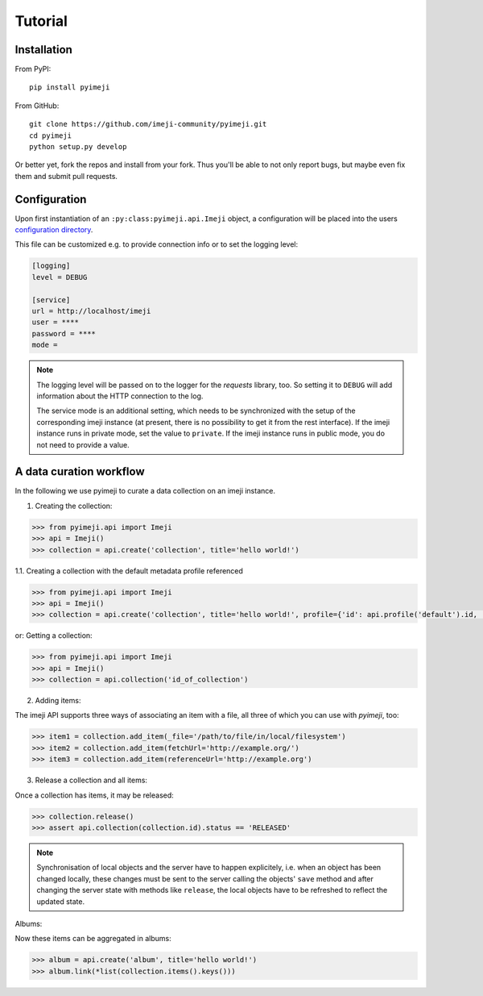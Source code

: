 Tutorial
--------

Installation
~~~~~~~~~~~~

From PyPI::

    pip install pyimeji

From GitHub::

    git clone https://github.com/imeji-community/pyimeji.git
    cd pyimeji
    python setup.py develop

Or better yet, fork the repos and install from your fork. Thus you'll be able to not only
report bugs, but maybe even fix them and submit pull requests.


Configuration
~~~~~~~~~~~~~

Upon first instantiation of an ``:py:class:pyimeji.api.Imeji`` object, a configuration will
be placed into the users `configuration directory <https://pypi.python.org/pypi/appdirs>`_.

This file can be customized e.g. to provide connection info or to set the logging level:

.. code-block:: ini

    [logging]
    level = DEBUG

    [service]
    url = http://localhost/imeji
    user = ****
    password = ****
    mode =

.. note::

    The logging level will be passed on to the logger for the *requests* library, too. So
    setting it to ``DEBUG`` will add information about the HTTP connection to the log.

    The service mode is an additional setting, which needs to be synchronized with the setup of 
    the corresponding imeji instance
    (at present, there is no possibility to get it from the rest interface).
    If the imeji instance runs in private mode, set the value to ``private``. 
    If the imeji instance runs in public mode, you do not need to provide a value.

A data curation workflow
~~~~~~~~~~~~~~~~~~~~~~~~

In the following we use pyimeji to curate a data collection on an imeji instance.

1. Creating the collection:

.. code-block:: python

     >>> from pyimeji.api import Imeji
     >>> api = Imeji()
     >>> collection = api.create('collection', title='hello world!')

1.1. Creating a collection with the default metadata profile referenced

.. code-block:: python

    >>> from pyimeji.api import Imeji
    >>> api = Imeji()
    >>> collection = api.create('collection', title='hello world!', profile={'id': api.profile('default').id, 'method': 'reference'}

or: Getting a collection:

.. code-block:: python

    >>> from pyimeji.api import Imeji
    >>> api = Imeji()
    >>> collection = api.collection('id_of_collection')
    
2. Adding items:

The imeji API supports three ways of associating an item with a file, all three of which
you can use with *pyimeji*, too:

.. code-block:: python

    >>> item1 = collection.add_item(_file='/path/to/file/in/local/filesystem')
    >>> item2 = collection.add_item(fetchUrl='http://example.org/')
    >>> item3 = collection.add_item(referenceUrl='http://example.org')

3. Release a collection and all items:

Once a collection has items, it may be released:

.. code-block:: python

    >>> collection.release()
    >>> assert api.collection(collection.id).status == 'RELEASED'

.. note::

    Synchronisation of local objects and the server have to happen explicitely, i.e.
    when an object has been changed locally, these changes must be sent to the server
    calling the objects' ``save`` method and after changing the server state with methods
    like ``release``, the local objects have to be refreshed to reflect the updated state.

Albums:

Now these items can be aggregated in albums:

.. code-block:: python

    >>> album = api.create('album', title='hello world!')
    >>> album.link(*list(collection.items().keys()))
    

